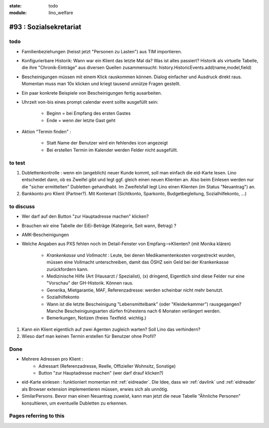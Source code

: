 :state: todo
:module: lino_welfare

#93 : Sozialsekretariat
=======================


todo
-----

- Familienbeziehungen (heisst jetzt "Personen zu Lasten") aus TIM
  importieren.

- Konfigurierbare Historik:
  Wann war ein Klient das letzte Mal da? Was ist alles passiert?
  Historik als virtuelle Tabelle, die ihre "Chronik-Einträge" aus
  diversen Quellen zusammensucht:
  history.HistoricEvents.add(name,model,field)
      
- Bescheinigungen müssen mit einem Klick rauskommen können.
  Dialog einfacher und Ausdruck direkt raus.  Momentan muss man
  10x klicken und kriegt tausend unnütze Fragen gestellt.

- Ein paar konkrete Beispiele von Bescheinigungen fertig ausarbeiten.

- Uhrzeit von-bis eines prompt calendar event sollte ausgefüllt sein:

    - Beginn = bei Empfang des ersten Gastes
    - Ende = wenn der letzte Gast geht

- Aktion "Termin finden" : 

    - Statt Name der Benutzer wird ein fehlendes icon angezeigt
    - Bei erstellen Termin im Kalender werden Felder nicht ausgefüllt.


    

to test
-------


#. Dublettenkontrolle : wenn ein (angeblich) neuer Kunde kommt, soll
   man einfach die eid-Karte lesen. Lino entscheidet dann, ob es
   Zweifel gibt und legt ggf. gleich einen neuen Klienten an.  Also
   beim Einlesen werden nur die "sicher ermittelten" Dubletten
   gehandhabt. Im Zweifelsfall legt Lino einen Klienten (im Status
   "Neuantrag") an.

#. Bankkonto pro Klient (Partner?). Mit Kontenart (Sichtkonto,
   Sparkonto, Budgetbegleitung, Sozialhilfekonto, ...)



to discuss
----------

- Wer darf auf den Button "zur Hauptadresse machen" klicken?

- Brauchen wir eine Tabelle der EiEi-Beträge (Kategorie, Seit wann,
  Betrag) ?

- AMK-Bescheinigungen

- Welche Angaben aus PXS fehlen noch im Detail-Fenster 
  von Empfang-->Klienten? (mit Monika klären)

    - `Krankenkasse` und `Vollmacht` : Leute, bei denen
      Medikamentenkosten vorgestreckt wurden, müssen eine Vollmacht
      unterschreiben, damit das ÖSHZ sein Geld bei der Krankenkasse
      zurückfordern kann.
 
    - Medizinische Hilfe (Art (Hausarzt / Spezialist), (x) dringend, 
      Eigentlich sind diese Felder nur eine "Vorschau" der GH-Historik.
      Können raus.
     
    - Generika, Mietgarantie, MAF, Referenzadresse:
      werden scheinbar nicht mehr benutzt.

    - Sozialhilfekonto

    - Wann ist die letzte Bescheinigung "Lebensmittelbank" (oder
      "Kleiderkammer") rausgegangen?  Manche Bescheinigungsarten
      dürfen frühestens nach 6 Monaten verlängert werden.

    - Bemerkungen, Notizen (freies Textfeld. wichtig.)

#.  Kann ein Klient eigentlich auf zwei Agenten zugleich warten? 
    Soll Lino das verhindern? 

#.  Wieso darf man keinen Termin erstellen für Benutzer ohne Profil?


Done
-------

- Mehrere Adressen pro Klient : 
   - Adressart (Referenzadresse, Reelle, Offizieller Wohnsitz, Sonstige)
   - Button "zur Hauptadresse machen" (wer darf drauf klicken?)

- eid-Karte einlesen : funktioniert momentan mit :ref:`eidreader`.
  Die Idee, dass wir :ref:`davlink` und :ref:`eidreader` als Browser
  extension implementieren müssen, erwies sich als unnötig.


- SimilarPersons.  Bevor man einen Neuantrag zuweist, kann man jetzt
  die neue Tabelle "Ähnliche Personen" konsultieren, um eventuelle
  Dubletten zu erkennen.



Pages referring to this
-----------------------

.. refstothis::
